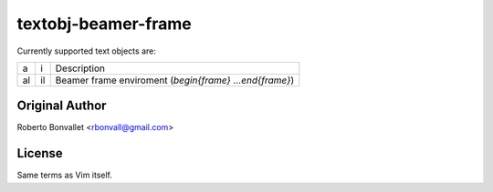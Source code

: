 textobj-beamer-frame
===============================================

Currently supported text objects are:

=== === =======================================================
a   i   Description
--- --- -------------------------------------------------------
al  il  Beamer frame enviroment (`begin{frame} ...\end{frame}`)
=== === =======================================================

Original Author
------
Roberto Bonvallet <rbonvall@gmail.com>

License
-------
Same terms as Vim itself.


